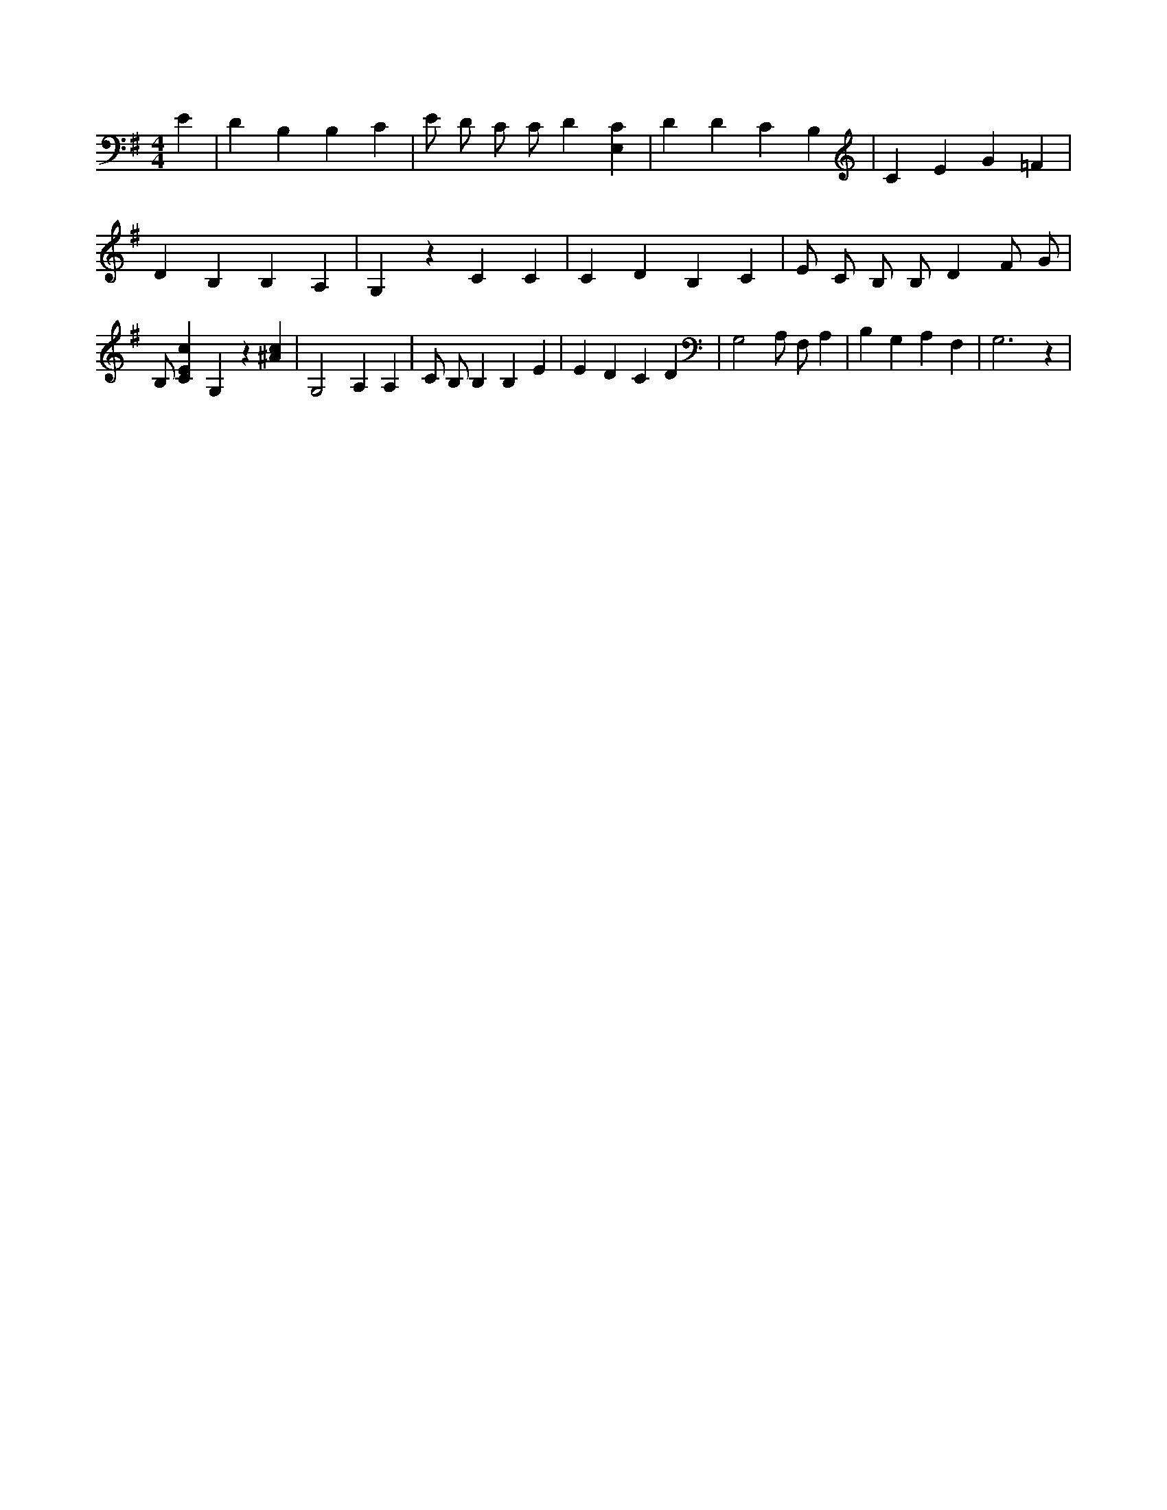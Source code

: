 X:96
L:1/4
M:4/4
K:GMaj
E | D B, B, C | E/2 D/2 C/2 C/2 D [E,C] | D D C B, | C E G =F | D B, B, A, | G, z C C | C D B, C | E/2 C/2 B,/2 B,/2 D F/2 G/2 | B,/2 [CEc] G, z [^Ac] | G,2 A, A, | C/2 B,/2 B, B, E | E D C D | G,2 A,/2 F,/2 A, | B, G, A, F, | G,3 z |
